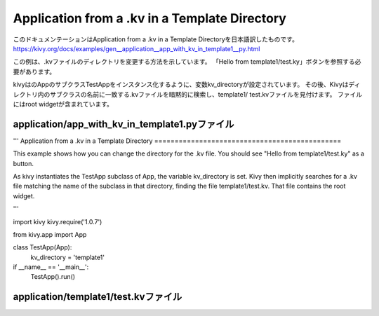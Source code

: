 .. 翻訳者: Jun Okazaki

--------------------------------------------------
Application from a .kv in a Template Directory
--------------------------------------------------

このドキュメンテーションはApplication from a .kv in a Template Directoryを日本語訳したものです。  
https://kivy.org/docs/examples/gen__application__app_with_kv_in_template1__py.html

.. image:: https://kivy.org/docs/_images/application__app_with_kv_in_template1__py1.png


この例は、.kvファイルのディレクトリを変更する方法を示しています。
「Hello from template1/test.ky」ボタンを参照する必要があります。

kivyはのAppのサブクラスTestAppをインスタンス化するように、変数kv_directoryが設定されています。
その後、Kivyはディレクトリ内のサブクラスの名前に一致する.kvファイルを暗黙的に検索し、template1/ test.kvファイルを見付けます。
ファイルにはroot widgetが含まれています。


application/app_with_kv_in_template1.pyファイル
--------------------------------------------------

.. code-block:: python
'''
Application from a .kv in a Template Directory
==============================================

This example shows how you can change the directory for the .kv file. You
should see "Hello from template1/test.ky" as a button.

As kivy instantiates the TestApp subclass of App, the variable kv_directory
is set. Kivy then implicitly searches for a .kv file matching the name
of the subclass in that directory, finding the file template1/test.kv. That
file contains the root widget.


'''

import kivy
kivy.require('1.0.7')

from kivy.app import App


class TestApp(App):
    kv_directory = 'template1'

if __name__ == '__main__':
    TestApp().run()


application/template1/test.kvファイル
----------------------------------------------

.. code-block:: python
	#:kivy 1.0

	Button:
	    text: 'Hello from template1/test.kv'

